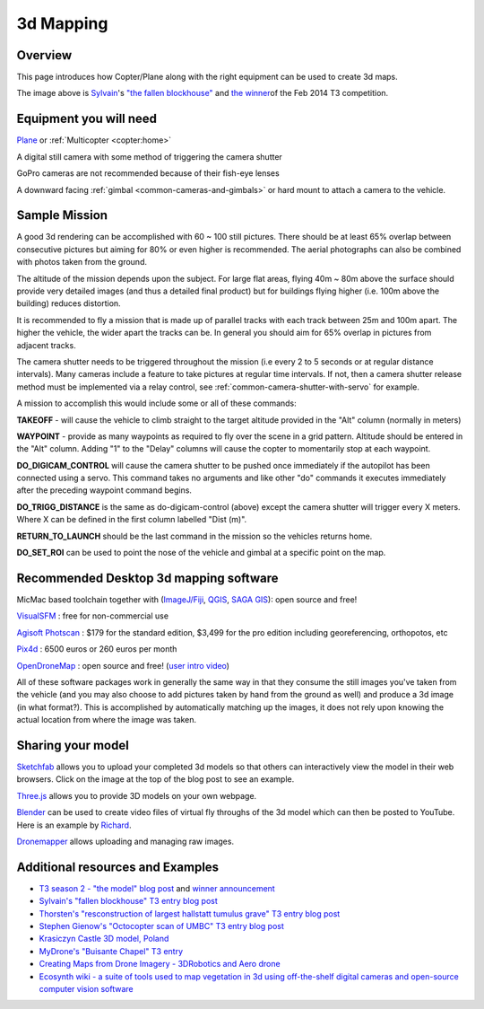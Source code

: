 .. _common-3d-mapping:

==========
3d Mapping
==========

Overview
========

This page introduces how Copter/Plane along with the right equipment can
be used to create 3d maps.

.. image:: ../../../images/3d_mapping_the_fallen_blockhouse.jpg
    :target:  https://sketchfab.com/models/ca785239f99643499fab7c62e1944f95

The image above is
`Sylvain <http://www.diydrones.com/profile/Sylvain793>`__'s `"the fallen
blockhouse" <https://www.diydrones.com/profiles/blogs/the-fallen-blockhouse-t3-entry>`__ and `the winner <https://www.diydrones.com/profiles/blogs/announcing-the-winner-of-the-13th-t3-competition>`__\ of
the Feb 2014 T3 competition.

Equipment you will need
=======================

`Plane <https://ardupilot.org/plane/index.html>`_ or
:ref:`Multicopter <copter:home>`

A digital still camera  with some method of triggering the camera shutter

GoPro cameras are not recommended because of their fish-eye lenses

A downward facing :ref:`gimbal <common-cameras-and-gimbals>` or hard
mount to attach a camera to the vehicle.

Sample Mission
==============

.. image:: ../../../images/3dMapping_FlightPlanExample.jpg
    :target: ../_images/3dMapping_FlightPlanExample.jpg

A good 3d rendering can be accomplished with 60 ~ 100 still pictures.
There should be at least 65% overlap between consecutive pictures but
aiming for 80% or even higher is recommended.  The aerial photographs
can also be combined with photos taken from the ground.

The altitude of the mission depends upon the subject.  For large flat
areas, flying 40m ~ 80m above the surface should provide very detailed
images (and thus a detailed final product) but for buildings flying
higher (i.e. 100m above the building) reduces distortion.

It is recommended to fly a mission that is made up of parallel tracks
with each track between 25m and 100m apart.  The higher the vehicle, the
wider apart the tracks can be.  In general you should aim for 65%
overlap in pictures from adjacent tracks.

The camera shutter needs to be triggered throughout the mission (i.e
every 2 to 5 seconds or at regular distance intervals).  Many cameras
include a feature to take pictures at regular time intervals. If not, then a
camera shutter release method must be implemented via a relay control, see :ref:`common-camera-shutter-with-servo` for example.

A mission to accomplish this would include some or all of these
commands:

**TAKEOFF** - will cause the vehicle to climb straight to the target
altitude provided in the "Alt" column (normally in meters)

**WAYPOINT** - provide as many waypoints as required to fly over the
scene in a grid pattern.  Altitude should be entered in the "Alt"
column.  Adding "1" to the "Delay" columns will cause the copter to
momentarily stop at each waypoint.

**DO_DIGICAM_CONTROL** will cause the camera shutter to be pushed once
immediately if the autopilot has been connected using a
servo.  This command takes no arguments and like other "do" commands it
executes immediately after the preceding waypoint command begins.

**DO_TRIGG_DISTANCE** is the same as do-digicam-control (above) except
the camera shutter will trigger every X meters.  Where X can be defined
in the first column labelled "Dist (m)".

**RETURN_TO_LAUNCH** should be the last command in the mission so the
vehicles returns home.

**DO_SET_ROI** can be used to point the nose of the vehicle and gimbal
at a specific point on the map.

.. image:: ../../../images/3dMapping_MPFlightPlanExample.jpg
    :target: ../_images/3dMapping_MPFlightPlanExample.jpg

Recommended Desktop 3d mapping software
=======================================

MicMac based toolchain together with
(`ImageJ/Fiji <http://fiji.sc/>`__, `QGIS <https://qgis.org/en/site/>`__,
`SAGA GIS <https://sourceforge.net/projects/saga-gis/>`__): open source
and free!

`VisualSFM <http://ccwu.me/vsfm/>`__ : free for non-commercial use

`Agisoft Photscan <http://www.agisoft.com/>`__ : $179 for the
standard edition, $3,499 for the pro edition including georeferencing,
orthopotos, etc

`Pix4d <https://www.pix4d.com/>`__ : 6500 euros or 260 euros per month

`OpenDroneMap <https://opendronemap.org/>`__ : open source and
free! (`user intro video <https://www.youtube.com/watch?v=e2qp3o8caPs>`__)

All of these software packages work in generally the same way in that
they consume the still images you've taken from the vehicle (and you may
also choose to add pictures taken by hand from the ground as well) and
produce a 3d image (in what format?).  This is accomplished by
automatically matching up the images, it does not rely upon knowing the
actual location from where the image was taken.

Sharing your model
==================

`Sketchfab <https://sketchfab.com/>`__ allows you to upload your
completed 3d models so that others can interactively view the model in
their web browsers.  Click on the image at the top of the blog post to
see an example.

`Three.js <http://threejs.org/>`__ allows you to provide 3D models on
your own webpage.

`Blender <https://www.blender.org/>`__ can be used to create video files
of virtual fly throughs of the 3d model which can then be posted to
YouTube.  Here is an example by
`Richard <http://www.diydrones.com/profile/Richard721>`__.

`Dronemapper <https://dronemapper.com/>`__ allows uploading and managing
raw images.

..  youtube:: MlON0X_nxBw
    :width: 100%

Additional resources and Examples
=================================

-  `T3 season 2 - "the model" blog post <https://www.diydrones.com/profiles/blogs/t3-season-2-the-model>`__
   and `winner announcement <https://www.diydrones.com/profiles/blogs/announcing-the-winner-of-the-13th-t3-competition>`__
-  `Sylvain's "fallen blockhouse" T3 entry blog post <https://diydrones.com/profiles/blogs/the-fallen-blockhouse-t3-entry>`__
-  `Thorsten's "resconstruction of largest hallstatt tumulus grave" T3 entry blog post <https://diydrones.com/profiles/blogs/3d-reconstruction-of-largest-hallstatt-tumulus-grave-in-central>`__
-  `Stephen Gienow's "Octocopter scan of UMBC" T3 entry blog post <https://diydrones.com/profiles/blogs/apm-octocopter-build-and-mission>`__
-  `Krasiczyn Castle 3D model, Poland <https://diydrones.com/profiles/blogs/krasiczyn-castle-3d-model-poland>`__
-  `MyDrone's "Buisante Chapel" T3 entry <http://prebut.free.fr/>`__
-  `Creating Maps from Drone Imagery - 3DRobotics and Aero drone <https://www.mapbox.com/blog/processing-drone-imagery/>`__
-  `Ecosynth wiki - a suite of tools used to map vegetation in 3d using
   off-the-shelf digital cameras and open-source computer vision software <http://wiki.ecosynth.org/index.php?title=Main_Page>`__ 

